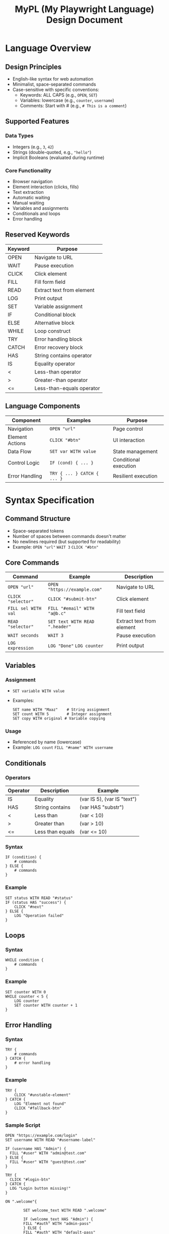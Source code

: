 #+TITLE: MyPL (My Playwright Language) Design Document

*  Language Overview
** Design Principles
- English-like syntax for web automation
- Minimalist, space-separated commands
- Case-sensitive with specific conventions:
  - Keywords: ALL CAPS (e.g., =OPEN=, =SET=)
  - Variables: lowercase (e.g., =counter=, =username=)
  - Comments: Start with # (e.g., =# This is a comment=)

** Supported Features
*** Data Types
- Integers (e.g., =3=, =42=)
- Strings (double-quoted, e.g., ="hello"=)
- Implicit Booleans (evaluated during runtime)

*** Core Functionality
- Browser navigation
- Element interaction (clicks, fills)
- Text extraction
- Automatic waiting
- Manual waiting
- Variables and assignments
- Conditionals and loops
- Error handling

** Reserved Keywords
| Keyword | Purpose                  |
|---------|--------------------------|
| OPEN    | Navigate to URL          |
| WAIT    | Pause execution          |
| CLICK   | Click element            |
| FILL    | Fill form field          |
| READ    | Extract text from element|
| LOG     | Print output             |
| SET     | Variable assignment      |
| IF      | Conditional block        |
| ELSE    | Alternative block        |
| WHILE   | Loop construct           |
| TRY     | Error handling block     |
| CATCH   | Error recovery block     |
| HAS     | String contains operator |
| IS      | Equality operator        |
| <       | Less-than operator       |
| >       | Greater-than operator    |
| <=      | Less-than-equals operator |

** Language Components
| Component        | Examples                      | Purpose                      |
|------------------|-------------------------------|------------------------------|
| Navigation       | =OPEN "url"=                 | Page control                 |
| Element Actions  | =CLICK "#btn"=               | UI interaction               |
| Data Flow        | =SET var WITH value=         | State management             |
| Control Logic    | =IF (cond) { ... }=          | Conditional execution        |
| Error Handling   | =TRY { ... } CATCH { ... }=  | Resilient execution          |

*  Syntax Specification
** Command Structure
- Space-separated tokens
- Number of spaces between commands doesn't matter
- No newlines required (but supported for readability)
- Example: =OPEN "url"= =WAIT 3= =CLICK "#btn"=

** Core Commands
| Command               | Example                          | Description                     |
|-----------------------+----------------------------------+---------------------------------|
| =OPEN "url"=          | =OPEN "https://example.com"=     | Navigate to URL                 |
| =CLICK "selector"=    | =CLICK "#submit-btn"=            | Click element                   |
| =FILL sel WITH val=   | =FILL "#email" WITH "a@b.c"=     | Fill text field                 |
| =READ "selector"=     | =SET text WITH READ ".header"=    | Extract text from element       |
| =WAIT seconds=        | =WAIT 3=                         | Pause execution                 |
| =LOG expression=      | =LOG "Done"= =LOG counter=       | Print output                    |

** Variables
*** Assignment
- =SET variable WITH value=
- Examples:
  #+BEGIN_SRC plaintext
  SET name WITH "Maaz"    # String assignment
  SET count WITH 5        # Integer assignment
  SET copy WITH original # Variable copying
  #+END_SRC

*** Usage
- Referenced by name (lowercase)
- Example: =LOG count= =FILL "#name" WITH username=

** Conditionals
*** Operators
| Operator | Description          | Example                     |
|----------+----------------------+-----------------------------|
| IS       | Equality             | (var IS 5), (var IS "text") |
| HAS      | String contains      | (var HAS "substr")          |
| <        | Less than            | (var < 10)                  |
| >        | Greater than         | (var > 10)                  |
| <=       | Less than equals     | (var <= 10)                 |

*** Syntax
#+BEGIN_SRC plaintext
IF (condition) {
    # commands
} ELSE {
    # commands
}
#+END_SRC

*** Example
#+BEGIN_SRC plaintext
SET status WITH READ "#status"
IF (status HAS "success") {
    CLICK "#next"
} ELSE {
    LOG "Operation failed"
}
#+END_SRC

** Loops
*** Syntax
#+BEGIN_SRC plaintext
WHILE condition {
    # commands
}
#+END_SRC

*** Example
#+BEGIN_SRC plaintext
SET counter WITH 0
WHILE counter < 5 {
    LOG counter
    SET counter WITH counter + 1
}
#+END_SRC

** Error Handling
*** Syntax
#+BEGIN_SRC plaintext
TRY {
    # commands
} CATCH {
    # error handling
}
#+END_SRC

*** Example
#+BEGIN_SRC plaintext
TRY {
    CLICK "#unstable-element"
} CATCH {
    LOG "Element not found"
    CLICK "#fallback-btn"
}
#+END_SRC

*** Sample Script
#+BEGIN_SRC plaintext
OPEN "https://example.com/login"
SET username WITH READ "#username-label"

IF (username HAS "Admin") {
  FILL "#user" WITH "admin@test.com"
} ELSE {
  FILL "#user" WITH "guest@test.com"
}

TRY {
  CLICK "#login-btn"
} CATCH {
  LOG "Login button missing!"
}

ON ".welcome"{

        SET welcome_text WITH READ ".welcome"

        IF (welcome_text HAS "Admin") {
        FILL "#auth" WITH "admin-pass"
        } ELSE {
        FILL "#auth" WITH "default-pass"
        }

        TRY {
        CLICK "#submit"
        WAIT 2  # Wait for navigation
        LOG "Login success!"
        } CATCH {
         LOG "Failed: element not found"
        }
}
#+END_SRC

*  Error Handling
** Error Types
*** Recoverable Errors
- Playwright errors (timeouts, missing elements)
- MyPL runtime errors (undefined variables)

*** Fatal Errors
- Syntax errors
- Unsupported commands

*  Architecture

** Processing Pipeline
1. *Lexer*: Tokenizes input (e.g., =OPEN= → =TokenType.NAVIGATE=)
2. *Parser*: Builds Abstract Syntax Tree (AST) from tokens
3. *Interpreter*: Executes AST using Playwright and Python

** Key AST Nodes
#+BEGIN_SRC typescript
interface Program {
  type: "Program";
  body: Node[];
}

interface NavigateExpression {
  type: "NavigateExpression";
  url: Literal;
}

interface AssignmentExpression {
  type: "AssignmentExpression";
  target: Identifier;
  value: Expression;
}

interface TryCatchExpression {
  type: "TryCatchExpression";
  try: Statement[];
  catch: Statement[];
}
#+END_SRC

*  Interpreter Architecture

** Processing Pipeline
1. *Lexical Analysis*: Tokenizes source code using regex patterns
   - Example: ="CLICK"= → =(CLICK, "CLICK")=
2. *Parsing*: Builds AST and validates syntax
3. *Execution*: Walks AST and performs actions using Playwright

** Key Components

| Component          | Responsibility                                           |
|--------------------|----------------------------------------------------------|
| Lexer              | Transforms source code into token pairs                  |
| Parser             | Constructs and validates the Abstract Syntax Tree (AST)  |
| Runtime            | Manages state and executes the AST                       |
| Playwright Adapter | Handles browser interactions using Playwright           |

*  Lexical Analysis

** Token Specification
#+BEGIN_SRC python
token_spec = [
    ("FILL", r'\bFILL\b'),
    ("TRY", r'\bTRY\b'),
    ("CATCH", r'\bCATCH\b'),
    ("ON", r'\bON\b'),
    ("WAIT", r'\bWAIT\b'),
    ("OPEN", r'\bOPEN\b'),
    ("READ", r'\bREAD\b'),
    ("WITH", r'\bWITH\b'),
    ("SET", r'\bSET\b'),
    ("LOG", r'\bLOG\b'),
    ("CLICK", r'\bCLICK\b'),
    ("WHILE", r'\bWHILE\b'),
    ("IF", r'IF'),
    ("ELSE", r'ELSE'),
    ("INTEGER_LITERAL", r'\b\d+\b'),
    ("STRING_LITERAL", r'"([^"]*)"'),
    ("LOGICAL_OPERATOR", r'==|\bHAS\b|\bIS\b|[<>]=?'),
    ("ARITHMETIC_OPERATOR", r'\+|\-|\*|\/'),
    ("IDENTIFIER", r'\b[a-z][a-zA-Z0-9_]*\b'),
    ("L_BRACE", r'\{'),
    ("R_BRACE", r'\}'),
    ("L_PAREN", r'\('),
    ("R_PAREN", r'\)'),
]
#+END_SRC

** Lexer Workflow
1. *Input*: Source code file
2. *Processing*:
   - Scan stream using regex patterns
   - Filter out whitespace/comments
   - Generate token stream
3. *Output*: Sequence of (token_type, value) pairs

*  Syntax Parsing

** Parser Architecture
- *Recursive Descent*: Each grammar rule has a corresponding method
- *Validation*: Strict token expectations
- *AST Generation*: Structured program representation in JSON

** Key Parsing Methods

| Method                | Responsibility              |
|-----------------------|-----------------------------|
| =parse_statement()=    | Top-level dispatch          |
| =parse_expression()=   | Handle values and operators |
| =parse_block()=        | Process { ... } groups      |
| =parse_conditional()=  | Handle IF/ELSE logic        |

** Example AST Node
#+BEGIN_SRC json
{
  "type": "ConditionalExpression",
  "conditional": {
    "type": "BinaryExpression",
    "operator": "HAS",
    "left": {"type": "Identifier", "name": "status"},
    "right": {"type": "Literal", "value": "success"}
  },
  "then": [...],
  "else": [...]
}
#+END_SRC

*  Interpreter Design

** Execution Pipeline
1. Initialize Playwright browser
2. Store variables in a dictionary
3. Traverse AST:
   - Resolve variables
   - Execute Playwright commands
   - Handle errors

** Playwright Integration
- Automatic waiting for elements
- Direct mapping to browser actions:
  - =CLICK= → =page.locator().click()=
  - =FILL= → =page.locator().fill()=
  - =READ= → =page.locator().text_content()=
  - =ON= → =page.locator().wait_for(state ='visible')=
